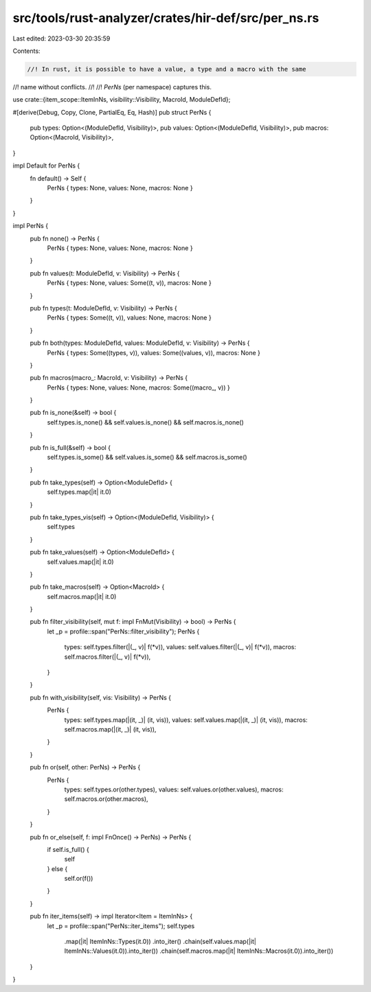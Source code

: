 src/tools/rust-analyzer/crates/hir-def/src/per_ns.rs
====================================================

Last edited: 2023-03-30 20:35:59

Contents:

.. code-block:: rs

    //! In rust, it is possible to have a value, a type and a macro with the same
//! name without conflicts.
//!
//! `PerNs` (per namespace) captures this.

use crate::{item_scope::ItemInNs, visibility::Visibility, MacroId, ModuleDefId};

#[derive(Debug, Copy, Clone, PartialEq, Eq, Hash)]
pub struct PerNs {
    pub types: Option<(ModuleDefId, Visibility)>,
    pub values: Option<(ModuleDefId, Visibility)>,
    pub macros: Option<(MacroId, Visibility)>,
}

impl Default for PerNs {
    fn default() -> Self {
        PerNs { types: None, values: None, macros: None }
    }
}

impl PerNs {
    pub fn none() -> PerNs {
        PerNs { types: None, values: None, macros: None }
    }

    pub fn values(t: ModuleDefId, v: Visibility) -> PerNs {
        PerNs { types: None, values: Some((t, v)), macros: None }
    }

    pub fn types(t: ModuleDefId, v: Visibility) -> PerNs {
        PerNs { types: Some((t, v)), values: None, macros: None }
    }

    pub fn both(types: ModuleDefId, values: ModuleDefId, v: Visibility) -> PerNs {
        PerNs { types: Some((types, v)), values: Some((values, v)), macros: None }
    }

    pub fn macros(macro_: MacroId, v: Visibility) -> PerNs {
        PerNs { types: None, values: None, macros: Some((macro_, v)) }
    }

    pub fn is_none(&self) -> bool {
        self.types.is_none() && self.values.is_none() && self.macros.is_none()
    }

    pub fn is_full(&self) -> bool {
        self.types.is_some() && self.values.is_some() && self.macros.is_some()
    }

    pub fn take_types(self) -> Option<ModuleDefId> {
        self.types.map(|it| it.0)
    }

    pub fn take_types_vis(self) -> Option<(ModuleDefId, Visibility)> {
        self.types
    }

    pub fn take_values(self) -> Option<ModuleDefId> {
        self.values.map(|it| it.0)
    }

    pub fn take_macros(self) -> Option<MacroId> {
        self.macros.map(|it| it.0)
    }

    pub fn filter_visibility(self, mut f: impl FnMut(Visibility) -> bool) -> PerNs {
        let _p = profile::span("PerNs::filter_visibility");
        PerNs {
            types: self.types.filter(|(_, v)| f(*v)),
            values: self.values.filter(|(_, v)| f(*v)),
            macros: self.macros.filter(|(_, v)| f(*v)),
        }
    }

    pub fn with_visibility(self, vis: Visibility) -> PerNs {
        PerNs {
            types: self.types.map(|(it, _)| (it, vis)),
            values: self.values.map(|(it, _)| (it, vis)),
            macros: self.macros.map(|(it, _)| (it, vis)),
        }
    }

    pub fn or(self, other: PerNs) -> PerNs {
        PerNs {
            types: self.types.or(other.types),
            values: self.values.or(other.values),
            macros: self.macros.or(other.macros),
        }
    }

    pub fn or_else(self, f: impl FnOnce() -> PerNs) -> PerNs {
        if self.is_full() {
            self
        } else {
            self.or(f())
        }
    }

    pub fn iter_items(self) -> impl Iterator<Item = ItemInNs> {
        let _p = profile::span("PerNs::iter_items");
        self.types
            .map(|it| ItemInNs::Types(it.0))
            .into_iter()
            .chain(self.values.map(|it| ItemInNs::Values(it.0)).into_iter())
            .chain(self.macros.map(|it| ItemInNs::Macros(it.0)).into_iter())
    }
}


